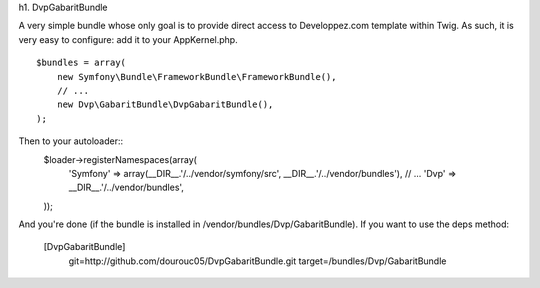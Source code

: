 h1. DvpGabaritBundle

A very simple bundle whose only goal is to provide direct access to Developpez.com 
template within Twig. As such, it is very easy to configure: add it to your AppKernel.php. 
::
        $bundles = array(
            new Symfony\Bundle\FrameworkBundle\FrameworkBundle(),
            // ...
            new Dvp\GabaritBundle\DvpGabaritBundle(),
        );

Then to your autoloader::
        $loader->registerNamespaces(array(
            'Symfony'          => array(__DIR__.'/../vendor/symfony/src', __DIR__.'/../vendor/bundles'),
            // ...
            'Dvp'              => __DIR__.'/../vendor/bundles',
        ));

And you're done (if the bundle is installed in /vendor/bundles/Dvp/GabaritBundle). 
If you want to use the deps method: 
        [DvpGabaritBundle]
            git=http://github.com/dourouc05/DvpGabaritBundle.git
            target=/bundles/Dvp/GabaritBundle